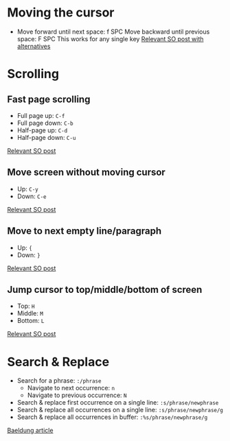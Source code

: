 * Moving the cursor

- Move forward until next space: f SPC
  Move backward until previous space: F SPC
  This works for any single key
  [[https://stackoverflow.com/questions/5432837/jump-to-next-white-space][Relevant SO post with alternatives]]


* Scrolling

** Fast page scrolling

- Full page up: ~C-f~
- Full page down: ~C-b~
- Half-page up: ~C-d~
- Half-page down: ~C-u~

[[https://stackoverflow.com/questions/54007300/how-to-scroll-faster-in-vim][Relevant SO post]]

** Move screen without moving cursor

- Up: ~C-y~
- Down: ~C-e~

[[https://stackoverflow.com/questions/54007300/how-to-scroll-faster-in-vim][Relevant SO post]]

** Move to next empty line/paragraph

- Up: ~{~
- Down: ~}~

[[https://stackoverflow.com/questions/54007300/how-to-scroll-faster-in-vim][Relevant SO post]]

** Jump cursor to top/middle/bottom of screen

- Top: ~H~
- Middle: ~M~
- Bottom: ~L~

[[https://stackoverflow.com/questions/54007300/how-to-scroll-faster-in-vim][Relevant SO post]]

* Search & Replace

- Search for a phrase: ~:/phrase~
  - Navigate to next occurrence: ~n~
  - Navigate to previous occurrence: ~N~
- Search & replace first occurrence on a single line: ~:s/phrase/newphrase~
- Search & replace all occurrences on a single line: ~:s/phrase/newphrase/g~
- Search & replace all occurrences in buffer: ~:%s/phrase/newphrase/g~

[[https://www.baeldung.com/linux/vim-search-replace][Baeldung article]]
